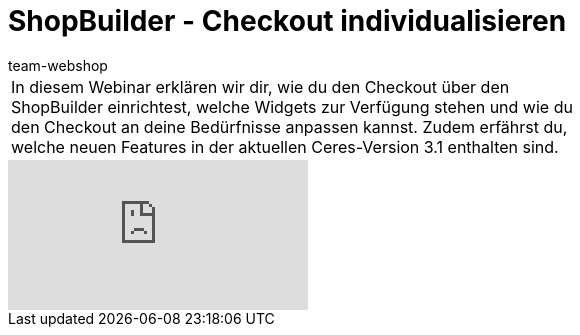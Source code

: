 = ShopBuilder - Checkout individualisieren
:author: team-webshop
:keywords: Ceres, Webshop, ShopBuilder, Widget, plentyShop, Webinar, Checkout

//tag::einleitung[]
[cols="2, 1" grid=none]
|===
|In diesem Webinar erklären wir dir, wie du den Checkout über den ShopBuilder einrichtest, welche Widgets zur Verfügung stehen und wie du den Checkout an deine Bedürfnisse anpassen kannst. Zudem erfährst du, welche neuen Features in der aktuellen Ceres-Version 3.1 enthalten sind.
|
|===
//end::einleitung[]

video::319439040[vimeo]
